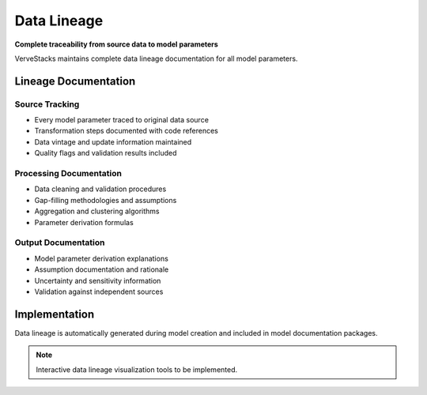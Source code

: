 =============
Data Lineage
=============

**Complete traceability from source data to model parameters**

VerveStacks maintains complete data lineage documentation for all model parameters.

Lineage Documentation
=====================

Source Tracking
---------------
- Every model parameter traced to original data source
- Transformation steps documented with code references
- Data vintage and update information maintained
- Quality flags and validation results included

Processing Documentation
------------------------
- Data cleaning and validation procedures
- Gap-filling methodologies and assumptions
- Aggregation and clustering algorithms
- Parameter derivation formulas

Output Documentation
--------------------
- Model parameter derivation explanations
- Assumption documentation and rationale
- Uncertainty and sensitivity information
- Validation against independent sources

Implementation
==============

Data lineage is automatically generated during model creation and included in model documentation packages.

.. note::
   Interactive data lineage visualization tools to be implemented.
